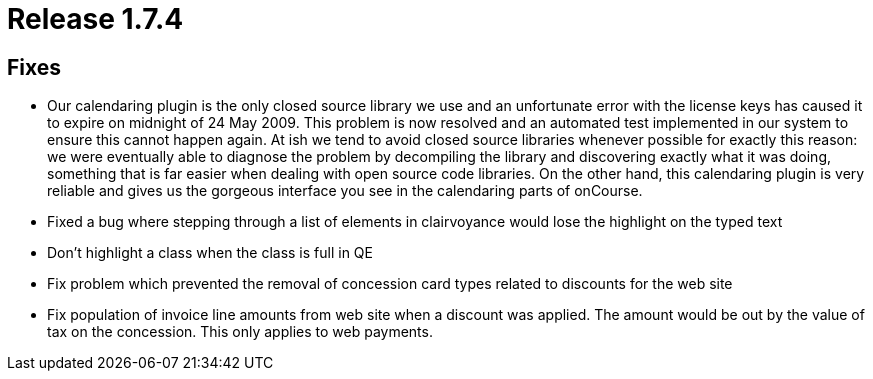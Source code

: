= Release 1.7.4



== Fixes

* Our calendaring plugin is the only closed source library we use and an
unfortunate error with the license keys has caused it to expire on
midnight of 24 May 2009. This problem is now resolved and an automated
test implemented in our system to ensure this cannot happen again. At
ish we tend to avoid closed source libraries whenever possible for
exactly this reason: we were eventually able to diagnose the problem by
decompiling the library and discovering exactly what it was doing,
something that is far easier when dealing with open source code
libraries. On the other hand, this calendaring plugin is very reliable
and gives us the gorgeous interface you see in the calendaring parts of
onCourse.
* Fixed a bug where stepping through a list of elements in clairvoyance
would lose the highlight on the typed text
* Don't highlight a class when the class is full in QE
* Fix problem which prevented the removal of concession card types
related to discounts for the web site
* Fix population of invoice line amounts from web site when a discount
was applied. The amount would be out by the value of tax on the
concession. This only applies to web payments.
